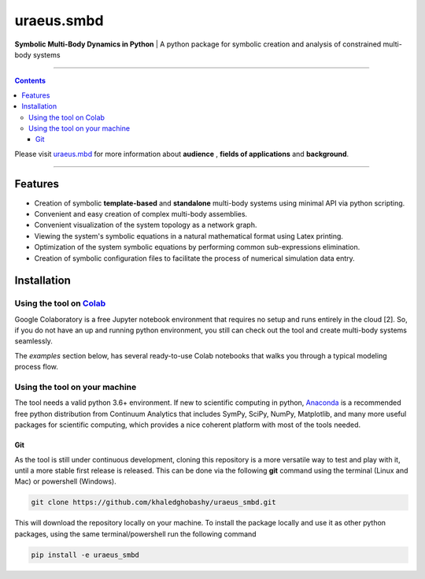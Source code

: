 uraeus.smbd
===========
**Symbolic Multi-Body Dynamics in Python** | A python package for symbolic creation and analysis of constrained multi-body systems

----

.. contents::

Please visit `uraeus.mbd <https://github.com/khaledghobashy/uraeus_mbd>`_ for more information about **audience** , **fields of applications** and **background**.

----

Features
--------
- Creation of symbolic **template-based** and **standalone** multi-body systems using minimal API via python scripting.
- Convenient and easy creation of complex multi-body assemblies.
- Convenient visualization of the system topology as a network graph.
- Viewing the system's symbolic equations in a natural mathematical format using Latex printing.
- Optimization of the system symbolic equations by performing common sub-expressions elimination.
- Creation of symbolic configuration files to facilitate the process of numerical simulation data entry.

Installation
------------
Using the tool on `Colab <https://colab.research.google.com>`_
^^^^^^^^^^^^^^^^^^^^^^^^^^^^^^^^^^^^^^^^^^^^^^^^^^^^^^^^^^^^^^

Google Colaboratory is a free Jupyter notebook environment that requires no setup and runs entirely in the cloud [2]. 
So, if you do not have an up and running python environment, you still can check out the tool and create multi-body systems seamlessly. 

The *examples* section below, has several ready-to-use Colab notebooks that walks you through a typical modeling process flow.


Using the tool on your machine
^^^^^^^^^^^^^^^^^^^^^^^^^^^^^^

The tool needs a valid python 3.6+ environment. If new to scientific computing in python, 
`Anaconda <https://www.anaconda.com/download/>`_ is a recommended free python distribution from Continuum 
Analytics that includes SymPy, SciPy, NumPy, Matplotlib, and many more useful packages for scientific computing, 
which provides a nice coherent platform with most of the tools needed.

Git
'''
As the tool is still under continuous development, cloning this repository is a more versatile way to test and
play with it, until a more stable first release is released. 
This can be done via the following **git** command using the terminal (Linux and Mac) or powershell (Windows).

.. code:: bash

    git clone https://github.com/khaledghobashy/uraeus_smbd.git

This will download the repository locally on your machine. To install the package locally and use it as other
python packages, using the same terminal/powershell run the following command

.. code:: bash

    pip install -e uraeus_smbd
